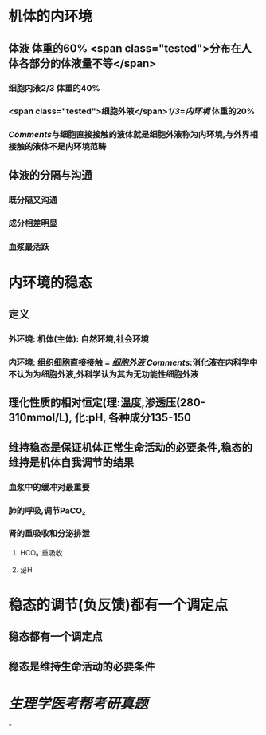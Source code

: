 :PROPERTIES:
:ID: 4D94DCD8-9A1D-4ADE-980B-E8471B9D3C99
:END:

* 机体的内环境
** 体液 体重的60%  <span class="tested">分布在人体各部分的体液量不等</span>
*** 细胞内液2/3 体重的40%
*** <span class="tested">细胞外液</span>[[1/3]]=[[内环境]] 体重的20%
*** [[Comments]]与细胞直接接触的液体就是细胞外液称为内环境,与外界相接触的液体不是内环境范畴
** 体液的分隔与沟通
*** 既分隔又沟通
*** 成分相差明显
*** 血浆最活跃
* 内环境的稳态
** 定义
*** 外环境: 机体(主体): 自然环境,社会环境
*** 内环境: 组织细胞直接接触 = [[细胞外液]] [[Comments]]:消化液在内科学中不认为为细胞外液,外科学认为其为无功能性细胞外液
** 理化性质的相对恒定(理:温度,渗透压(280-310mmol/L), 化:pH, 各种成分135-150
** 维持稳态是保证机体正常生命活动的必要条件,稳态的维持是机体自我调节的结果
*** 血浆中的缓冲对最重要
*** 肺的呼吸,调节PaCO₂
*** 肾的重吸收和分泌排泄
**** HCO₃⁻重吸收
**** 泌H
* 稳态的调节(负反馈)都有一个调定点
** 稳态都有一个调定点
** 稳态是维持生命活动的必要条件
* [[生理学医考帮考研真题]]
*